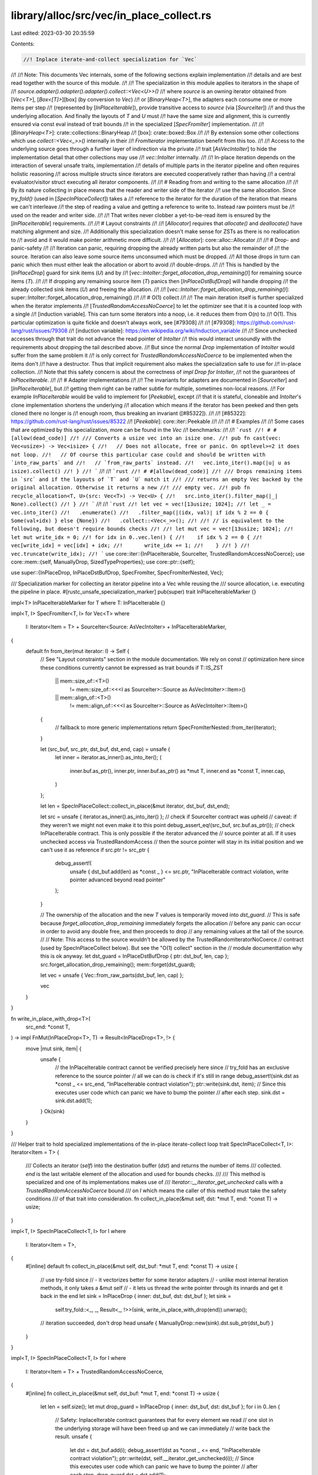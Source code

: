 library/alloc/src/vec/in_place_collect.rs
=========================================

Last edited: 2023-03-30 20:35:59

Contents:

.. code-block:: rs

    //! Inplace iterate-and-collect specialization for `Vec`
//!
//! Note: This documents Vec internals, some of the following sections explain implementation
//! details and are best read together with the source of this module.
//!
//! The specialization in this module applies to iterators in the shape of
//! `source.adapter().adapter().adapter().collect::<Vec<U>>()`
//! where `source` is an owning iterator obtained from [`Vec<T>`], [`Box<[T]>`][box] (by conversion to `Vec`)
//! or [`BinaryHeap<T>`], the adapters each consume one or more items per step
//! (represented by [`InPlaceIterable`]), provide transitive access to `source` (via [`SourceIter`])
//! and thus the underlying allocation. And finally the layouts of `T` and `U` must
//! have the same size and alignment, this is currently ensured via const eval instead of trait bounds
//! in the specialized [`SpecFromIter`] implementation.
//!
//! [`BinaryHeap<T>`]: crate::collections::BinaryHeap
//! [box]: crate::boxed::Box
//!
//! By extension some other collections which use `collect::<Vec<_>>()` internally in their
//! `FromIterator` implementation benefit from this too.
//!
//! Access to the underlying source goes through a further layer of indirection via the private
//! trait [`AsVecIntoIter`] to hide the implementation detail that other collections may use
//! `vec::IntoIter` internally.
//!
//! In-place iteration depends on the interaction of several unsafe traits, implementation
//! details of multiple parts in the iterator pipeline and often requires holistic reasoning
//! across multiple structs since iterators are executed cooperatively rather than having
//! a central evaluator/visitor struct executing all iterator components.
//!
//! # Reading from and writing to the same allocation
//!
//! By its nature collecting in place means that the reader and writer side of the iterator
//! use the same allocation. Since `try_fold()` (used in [`SpecInPlaceCollect`]) takes a
//! reference to the iterator for the duration of the iteration that means we can't interleave
//! the step of reading a value and getting a reference to write to. Instead raw pointers must be
//! used on the reader and writer side.
//!
//! That writes never clobber a yet-to-be-read item is ensured by the [`InPlaceIterable`] requirements.
//!
//! # Layout constraints
//!
//! [`Allocator`] requires that `allocate()` and `deallocate()` have matching alignment and size.
//! Additionally this specialization doesn't make sense for ZSTs as there is no reallocation to
//! avoid and it would make pointer arithmetic more difficult.
//!
//! [`Allocator`]: core::alloc::Allocator
//!
//! # Drop- and panic-safety
//!
//! Iteration can panic, requiring dropping the already written parts but also the remainder of
//! the source. Iteration can also leave some source items unconsumed which must be dropped.
//! All those drops in turn can panic which then must either leak the allocation or abort to avoid
//! double-drops.
//!
//! This is handled by the [`InPlaceDrop`] guard for sink items (`U`) and by
//! [`vec::IntoIter::forget_allocation_drop_remaining()`] for remaining source items (`T`).
//!
//! If dropping any remaining source item (`T`) panics then [`InPlaceDstBufDrop`] will handle dropping
//! the already collected sink items (`U`) and freeing the allocation.
//!
//! [`vec::IntoIter::forget_allocation_drop_remaining()`]: super::IntoIter::forget_allocation_drop_remaining()
//!
//! # O(1) collect
//!
//! The main iteration itself is further specialized when the iterator implements
//! [`TrustedRandomAccessNoCoerce`] to let the optimizer see that it is a counted loop with a single
//! [induction variable]. This can turn some iterators into a noop, i.e. it reduces them from O(n) to
//! O(1). This particular optimization is quite fickle and doesn't always work, see [#79308]
//!
//! [#79308]: https://github.com/rust-lang/rust/issues/79308
//! [induction variable]: https://en.wikipedia.org/wiki/Induction_variable
//!
//! Since unchecked accesses through that trait do not advance the read pointer of `IntoIter`
//! this would interact unsoundly with the requirements about dropping the tail described above.
//! But since the normal `Drop` implementation of `IntoIter` would suffer from the same problem it
//! is only correct for `TrustedRandomAccessNoCoerce` to be implemented when the items don't
//! have a destructor. Thus that implicit requirement also makes the specialization safe to use for
//! in-place collection.
//! Note that this safety concern is about the correctness of `impl Drop for IntoIter`,
//! not the guarantees of `InPlaceIterable`.
//!
//! # Adapter implementations
//!
//! The invariants for adapters are documented in [`SourceIter`] and [`InPlaceIterable`], but
//! getting them right can be rather subtle for multiple, sometimes non-local reasons.
//! For example `InPlaceIterable` would be valid to implement for [`Peekable`], except
//! that it is stateful, cloneable and `IntoIter`'s clone implementation shortens the underlying
//! allocation which means if the iterator has been peeked and then gets cloned there no longer is
//! enough room, thus breaking an invariant ([#85322]).
//!
//! [#85322]: https://github.com/rust-lang/rust/issues/85322
//! [`Peekable`]: core::iter::Peekable
//!
//!
//! # Examples
//!
//! Some cases that are optimized by this specialization, more can be found in the `Vec`
//! benchmarks:
//!
//! ```rust
//! # #[allow(dead_code)]
//! /// Converts a usize vec into an isize one.
//! pub fn cast(vec: Vec<usize>) -> Vec<isize> {
//!   // Does not allocate, free or panic. On optlevel>=2 it does not loop.
//!   // Of course this particular case could and should be written with `into_raw_parts` and
//!   // `from_raw_parts` instead.
//!   vec.into_iter().map(|u| u as isize).collect()
//! }
//! ```
//!
//! ```rust
//! # #[allow(dead_code)]
//! /// Drops remaining items in `src` and if the layouts of `T` and `U` match it
//! /// returns an empty Vec backed by the original allocation. Otherwise it returns a new
//! /// empty vec.
//! pub fn recycle_allocation<T, U>(src: Vec<T>) -> Vec<U> {
//!   src.into_iter().filter_map(|_| None).collect()
//! }
//! ```
//!
//! ```rust
//! let vec = vec![13usize; 1024];
//! let _ = vec.into_iter()
//!   .enumerate()
//!   .filter_map(|(idx, val)| if idx % 2 == 0 { Some(val+idx) } else {None})
//!   .collect::<Vec<_>>();
//!
//! // is equivalent to the following, but doesn't require bounds checks
//!
//! let mut vec = vec![13usize; 1024];
//! let mut write_idx = 0;
//! for idx in 0..vec.len() {
//!    if idx % 2 == 0 {
//!       vec[write_idx] = vec[idx] + idx;
//!       write_idx += 1;
//!    }
//! }
//! vec.truncate(write_idx);
//! ```
use core::iter::{InPlaceIterable, SourceIter, TrustedRandomAccessNoCoerce};
use core::mem::{self, ManuallyDrop, SizedTypeProperties};
use core::ptr::{self};

use super::{InPlaceDrop, InPlaceDstBufDrop, SpecFromIter, SpecFromIterNested, Vec};

/// Specialization marker for collecting an iterator pipeline into a Vec while reusing the
/// source allocation, i.e. executing the pipeline in place.
#[rustc_unsafe_specialization_marker]
pub(super) trait InPlaceIterableMarker {}

impl<T> InPlaceIterableMarker for T where T: InPlaceIterable {}

impl<T, I> SpecFromIter<T, I> for Vec<T>
where
    I: Iterator<Item = T> + SourceIter<Source: AsVecIntoIter> + InPlaceIterableMarker,
{
    default fn from_iter(mut iterator: I) -> Self {
        // See "Layout constraints" section in the module documentation. We rely on const
        // optimization here since these conditions currently cannot be expressed as trait bounds
        if T::IS_ZST
            || mem::size_of::<T>()
                != mem::size_of::<<<I as SourceIter>::Source as AsVecIntoIter>::Item>()
            || mem::align_of::<T>()
                != mem::align_of::<<<I as SourceIter>::Source as AsVecIntoIter>::Item>()
        {
            // fallback to more generic implementations
            return SpecFromIterNested::from_iter(iterator);
        }

        let (src_buf, src_ptr, dst_buf, dst_end, cap) = unsafe {
            let inner = iterator.as_inner().as_into_iter();
            (
                inner.buf.as_ptr(),
                inner.ptr,
                inner.buf.as_ptr() as *mut T,
                inner.end as *const T,
                inner.cap,
            )
        };

        let len = SpecInPlaceCollect::collect_in_place(&mut iterator, dst_buf, dst_end);

        let src = unsafe { iterator.as_inner().as_into_iter() };
        // check if SourceIter contract was upheld
        // caveat: if they weren't we might not even make it to this point
        debug_assert_eq!(src_buf, src.buf.as_ptr());
        // check InPlaceIterable contract. This is only possible if the iterator advanced the
        // source pointer at all. If it uses unchecked access via TrustedRandomAccess
        // then the source pointer will stay in its initial position and we can't use it as reference
        if src.ptr != src_ptr {
            debug_assert!(
                unsafe { dst_buf.add(len) as *const _ } <= src.ptr,
                "InPlaceIterable contract violation, write pointer advanced beyond read pointer"
            );
        }

        // The ownership of the allocation and the new `T` values is temporarily moved into `dst_guard`.
        // This is safe because `forget_allocation_drop_remaining` immediately forgets the allocation
        // before any panic can occur in order to avoid any double free, and then proceeds to drop
        // any remaining values at the tail of the source.
        //
        // Note: This access to the source wouldn't be allowed by the TrustedRandomIteratorNoCoerce
        // contract (used by SpecInPlaceCollect below). But see the "O(1) collect" section in the
        // module documenttation why this is ok anyway.
        let dst_guard = InPlaceDstBufDrop { ptr: dst_buf, len, cap };
        src.forget_allocation_drop_remaining();
        mem::forget(dst_guard);

        let vec = unsafe { Vec::from_raw_parts(dst_buf, len, cap) };

        vec
    }
}

fn write_in_place_with_drop<T>(
    src_end: *const T,
) -> impl FnMut(InPlaceDrop<T>, T) -> Result<InPlaceDrop<T>, !> {
    move |mut sink, item| {
        unsafe {
            // the InPlaceIterable contract cannot be verified precisely here since
            // try_fold has an exclusive reference to the source pointer
            // all we can do is check if it's still in range
            debug_assert!(sink.dst as *const _ <= src_end, "InPlaceIterable contract violation");
            ptr::write(sink.dst, item);
            // Since this executes user code which can panic we have to bump the pointer
            // after each step.
            sink.dst = sink.dst.add(1);
        }
        Ok(sink)
    }
}

/// Helper trait to hold specialized implementations of the in-place iterate-collect loop
trait SpecInPlaceCollect<T, I>: Iterator<Item = T> {
    /// Collects an iterator (`self`) into the destination buffer (`dst`) and returns the number of items
    /// collected. `end` is the last writable element of the allocation and used for bounds checks.
    ///
    /// This method is specialized and one of its implementations makes use of
    /// `Iterator::__iterator_get_unchecked` calls with a `TrustedRandomAccessNoCoerce` bound
    /// on `I` which means the caller of this method must take the safety conditions
    /// of that trait into consideration.
    fn collect_in_place(&mut self, dst: *mut T, end: *const T) -> usize;
}

impl<T, I> SpecInPlaceCollect<T, I> for I
where
    I: Iterator<Item = T>,
{
    #[inline]
    default fn collect_in_place(&mut self, dst_buf: *mut T, end: *const T) -> usize {
        // use try-fold since
        // - it vectorizes better for some iterator adapters
        // - unlike most internal iteration methods, it only takes a &mut self
        // - it lets us thread the write pointer through its innards and get it back in the end
        let sink = InPlaceDrop { inner: dst_buf, dst: dst_buf };
        let sink =
            self.try_fold::<_, _, Result<_, !>>(sink, write_in_place_with_drop(end)).unwrap();
        // iteration succeeded, don't drop head
        unsafe { ManuallyDrop::new(sink).dst.sub_ptr(dst_buf) }
    }
}

impl<T, I> SpecInPlaceCollect<T, I> for I
where
    I: Iterator<Item = T> + TrustedRandomAccessNoCoerce,
{
    #[inline]
    fn collect_in_place(&mut self, dst_buf: *mut T, end: *const T) -> usize {
        let len = self.size();
        let mut drop_guard = InPlaceDrop { inner: dst_buf, dst: dst_buf };
        for i in 0..len {
            // Safety: InplaceIterable contract guarantees that for every element we read
            // one slot in the underlying storage will have been freed up and we can immediately
            // write back the result.
            unsafe {
                let dst = dst_buf.add(i);
                debug_assert!(dst as *const _ <= end, "InPlaceIterable contract violation");
                ptr::write(dst, self.__iterator_get_unchecked(i));
                // Since this executes user code which can panic we have to bump the pointer
                // after each step.
                drop_guard.dst = dst.add(1);
            }
        }
        mem::forget(drop_guard);
        len
    }
}

/// Internal helper trait for in-place iteration specialization.
///
/// Currently this is only implemented by [`vec::IntoIter`] - returning a reference to itself - and
/// [`binary_heap::IntoIter`] which returns a reference to its inner representation.
///
/// Since this is an internal trait it hides the implementation detail `binary_heap::IntoIter`
/// uses `vec::IntoIter` internally.
///
/// [`vec::IntoIter`]: super::IntoIter
/// [`binary_heap::IntoIter`]: crate::collections::binary_heap::IntoIter
///
/// # Safety
///
/// In-place iteration relies on implementation details of `vec::IntoIter`, most importantly that
/// it does not create references to the whole allocation during iteration, only raw pointers
#[rustc_specialization_trait]
pub(crate) unsafe trait AsVecIntoIter {
    type Item;
    fn as_into_iter(&mut self) -> &mut super::IntoIter<Self::Item>;
}


